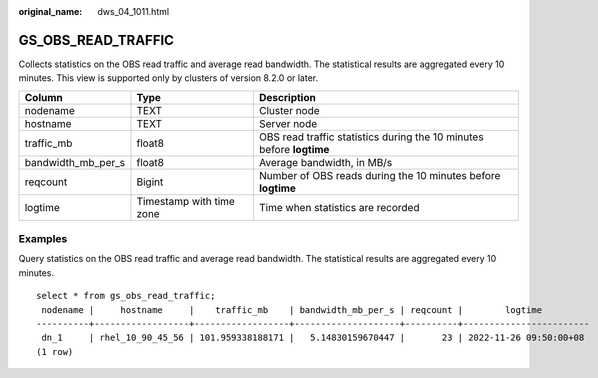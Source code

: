 :original_name: dws_04_1011.html

.. _dws_04_1011:

GS_OBS_READ_TRAFFIC
===================

Collects statistics on the OBS read traffic and average read bandwidth. The statistical results are aggregated every 10 minutes. This view is supported only by clusters of version 8.2.0 or later.

+--------------------+--------------------------+----------------------------------------------------------------------+
| Column             | Type                     | Description                                                          |
+====================+==========================+======================================================================+
| nodename           | TEXT                     | Cluster node                                                         |
+--------------------+--------------------------+----------------------------------------------------------------------+
| hostname           | TEXT                     | Server node                                                          |
+--------------------+--------------------------+----------------------------------------------------------------------+
| traffic_mb         | float8                   | OBS read traffic statistics during the 10 minutes before **logtime** |
+--------------------+--------------------------+----------------------------------------------------------------------+
| bandwidth_mb_per_s | float8                   | Average bandwidth, in MB/s                                           |
+--------------------+--------------------------+----------------------------------------------------------------------+
| reqcount           | Bigint                   | Number of OBS reads during the 10 minutes before **logtime**         |
+--------------------+--------------------------+----------------------------------------------------------------------+
| logtime            | Timestamp with time zone | Time when statistics are recorded                                    |
+--------------------+--------------------------+----------------------------------------------------------------------+

Examples
--------

Query statistics on the OBS read traffic and average read bandwidth. The statistical results are aggregated every 10 minutes.

::

   select * from gs_obs_read_traffic;
    nodename |     hostname     |    traffic_mb    | bandwidth_mb_per_s | reqcount |        logtime
   ----------+------------------+------------------+--------------------+----------+------------------------
    dn_1     | rhel_10_90_45_56 | 101.959338188171 |   5.14830159670447 |       23 | 2022-11-26 09:50:00+08
   (1 row)

